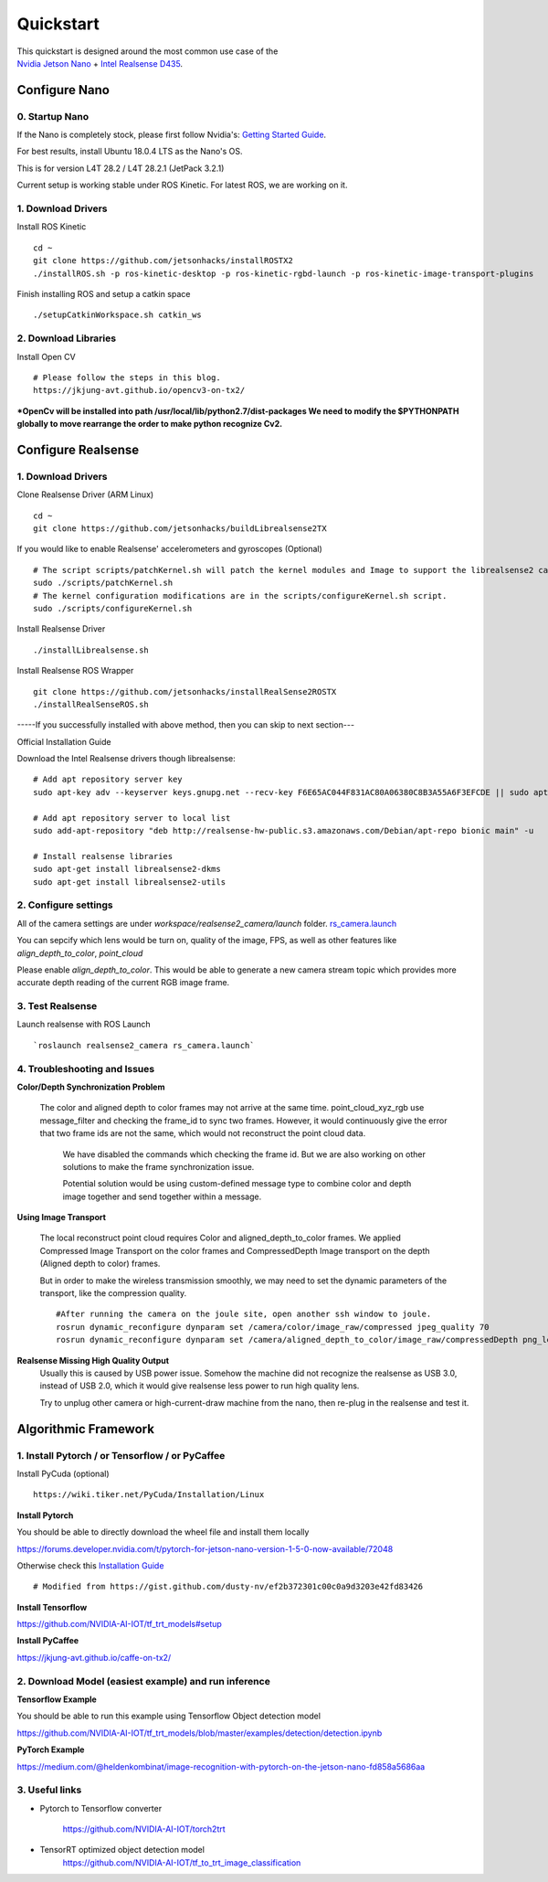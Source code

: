 Quickstart
==========

|example|

.. |example| image:: _images/quickstart_header.png

| This quickstart is designed around the most common use case of the
| `Nvidia Jetson Nano <https://developer.nvidia.com/embedded/jetson-nano-developer-kit/>`_ + `Intel Realsense D435 <https://www.intelrealsense.com/depth-camera-d435/>`_.

Configure Nano
---------------------

0. Startup Nano
*****************
If the Nano is completely stock, please first follow Nvidia's:
`Getting Started Guide <https://developer.nvidia.com/embedded/learn/get-started-jetson-nano-devkit>`_.

For best results, install Ubuntu 18.0.4 LTS as the Nano's OS.

This is for version L4T 28.2 / L4T 28.2.1 (JetPack 3.2.1)

Current setup is working stable under ROS Kinetic. For latest ROS, we are working on it.

1. Download Drivers
********************
Install ROS Kinetic
::
	cd ~
	git clone https://github.com/jetsonhacks/installROSTX2
	./installROS.sh -p ros-kinetic-desktop -p ros-kinetic-rgbd-launch -p ros-kinetic-image-transport-plugins
	
Finish installing ROS and setup a catkin space
::
	./setupCatkinWorkspace.sh catkin_ws



2. Download Libraries
**********************
Install Open CV
::
	# Please follow the steps in this blog. 
	https://jkjung-avt.github.io/opencv3-on-tx2/
***OpenCv will be installed into path /usr/local/lib/python2.7/dist-packages
We need to modify the $PYTHONPATH globally to move rearrange the order to make python recognize Cv2.**


Configure Realsense
--------------------------

1. Download Drivers
********************

Clone Realsense Driver (ARM Linux)
::
	cd ~
	git clone https://github.com/jetsonhacks/buildLibrealsense2TX

If you would like to enable Realsense' accelerometers and gyroscopes (Optional)
::
	# The script scripts/patchKernel.sh will patch the kernel modules and Image to support the librealsense2 cameras.
	sudo ./scripts/patchKernel.sh
	# The kernel configuration modifications are in the scripts/configureKernel.sh script.
	sudo ./scripts/configureKernel.sh
Install Realsense Driver
:: 
	./installLibrealsense.sh

Install Realsense ROS Wrapper
::
	git clone https://github.com/jetsonhacks/installRealSense2ROSTX
	./installRealSenseROS.sh


-----If you successfully installed with above method, then you can skip to next section---

Official Installation Guide 

Download the Intel Realsense drivers though librealsense:
::
	# Add apt repository server key
	sudo apt-key adv --keyserver keys.gnupg.net --recv-key F6E65AC044F831AC80A06380C8B3A55A6F3EFCDE || sudo apt-key adv --keyserver hkp://keyserver.ubuntu.com:80 --recv-key F6E65AC044F831AC80A06380C8B3A55A6F3EFCDE	
	
	# Add apt repository server to local list
	sudo add-apt-repository "deb http://realsense-hw-public.s3.amazonaws.com/Debian/apt-repo bionic main" -u
	
	# Install realsense libraries
	sudo apt-get install librealsense2-dkms	
	sudo apt-get install librealsense2-utils

2. Configure settings
**********************
All of the camera settings are under `workspace/realsense2_camera/launch` folder. 
`rs_camera.launch <https://github.com/IntelRealSense/realsense-ros/blob/development/realsense2_camera/launch/rs_camera.launch>`_

You can sepcify which lens would be turn on, quality of the image, FPS, as well as other features like `align_depth_to_color`, `point_cloud`

Please enable `align_depth_to_color`. This would be able to generate a new camera stream topic which provides more accurate depth reading of the current RGB image frame.

3. Test Realsense
******************
Launch realsense with ROS Launch
::
	 `roslaunch realsense2_camera rs_camera.launch`

4. Troubleshooting and Issues
******************
**Color/Depth Synchronization Problem**

	The color and aligned depth to color frames may not arrive at the same time. point_cloud_xyz_rgb use message_filter and checking the frame_id to sync two frames. However, it would continuously give the error that two frame ids are not the same, which would not reconstruct the point cloud data.

		We have disabled the commands which checking the frame id. But we are also working on other solutions to make the frame synchronization issue.

		Potential solution would be using custom-defined message type to combine color and depth image together and send together within a message.

**Using Image Transport**

	The local reconstruct point cloud requires Color and aligned_depth_to_color frames. We applied Compressed Image Transport on the color frames and CompressedDepth Image transport on the depth (Aligned depth to color) frames.

	But in order to make the wireless transmission smoothly, we may need to set the dynamic parameters of the transport, like the compression quality.
	:: 
		#After running the camera on the joule site, open another ssh window to joule.
		rosrun dynamic_reconfigure dynparam set /camera/color/image_raw/compressed jpeg_quality 70
		rosrun dynamic_reconfigure dynparam set /camera/aligned_depth_to_color/image_raw/compressedDepth png_lev

**Realsense Missing High Quality Output**
	Usually this is caused by USB power issue. Somehow the machine did not recognize the realsense as USB 3.0, instead of USB 2.0, which it would give realsense less power to run high quality lens. 

	Try to unplug other camera or high-current-draw machine from the nano, then re-plug in the realsense and test it.

Algorithmic Framework
-----------------------------------

1. Install Pytorch / or Tensorflow  / or PyCaffee
************************************
Install PyCuda (optional)
::
	https://wiki.tiker.net/PyCuda/Installation/Linux

**Install Pytorch**

You should be able to directly download the wheel file and install them locally

https://forums.developer.nvidia.com/t/pytorch-for-jetson-nano-version-1-5-0-now-available/72048

Otherwise check this `Installation Guide <https://gist.github.com/ramonidea/0a4e6e53afa4c96204b3f215ad588d7c>`_
::
	# Modified from https://gist.github.com/dusty-nv/ef2b372301c00c0a9d3203e42fd83426



**Install Tensorflow**

https://github.com/NVIDIA-AI-IOT/tf_trt_models#setup

**Install PyCaffee**

https://jkjung-avt.github.io/caffe-on-tx2/


2. Download Model (easiest example) and run inference
************************************

**Tensorflow Example**

You should be able to run this example using Tensorflow Object detection model

https://github.com/NVIDIA-AI-IOT/tf_trt_models/blob/master/examples/detection/detection.ipynb

**PyTorch Example**

https://medium.com/@heldenkombinat/image-recognition-with-pytorch-on-the-jetson-nano-fd858a5686aa


3. Useful links
*****************

* Pytorch to Tensorflow converter

	https://github.com/NVIDIA-AI-IOT/torch2trt

* TensorRT optimized object detection model
	https://github.com/NVIDIA-AI-IOT/tf_to_trt_image_classification

